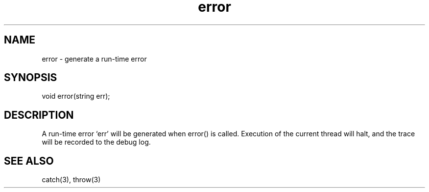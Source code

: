 .\"generate a run-time error
.TH error 3
 
.SH NAME
error - generate a run-time error
 
.SH SYNOPSIS
void error(string err);
 
.SH DESCRIPTION
A run-time error `err' will be generated when error() is called.  Execution
of the current thread will halt, and the trace will be recorded to the
debug log.
 
.SH SEE ALSO
catch(3), throw(3)
